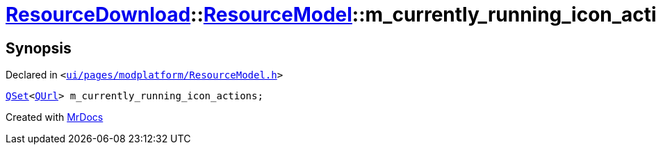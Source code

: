 [#ResourceDownload-ResourceModel-m_currently_running_icon_actions]
= xref:ResourceDownload.adoc[ResourceDownload]::xref:ResourceDownload/ResourceModel.adoc[ResourceModel]::m&lowbar;currently&lowbar;running&lowbar;icon&lowbar;actions
:relfileprefix: ../../
:mrdocs:


== Synopsis

Declared in `&lt;https://github.com/PrismLauncher/PrismLauncher/blob/develop/launcher/ui/pages/modplatform/ResourceModel.h#L151[ui&sol;pages&sol;modplatform&sol;ResourceModel&period;h]&gt;`

[source,cpp,subs="verbatim,replacements,macros,-callouts"]
----
xref:QSet.adoc[QSet]&lt;xref:QUrl.adoc[QUrl]&gt; m&lowbar;currently&lowbar;running&lowbar;icon&lowbar;actions;
----



[.small]#Created with https://www.mrdocs.com[MrDocs]#
